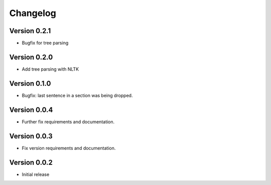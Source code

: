 =========
Changelog
=========

Version 0.2.1
=============
- Bugfix for tree parsing

Version 0.2.0
=============
- Add tree parsing with NLTK

Version 0.1.0
=============
- Bugfix: last sentence in a section was being dropped.

Version 0.0.4
=============
- Further fix requirements and documentation.

Version 0.0.3
=============
- Fix version requirements and documentation.

Version 0.0.2
=============
- Initial release

